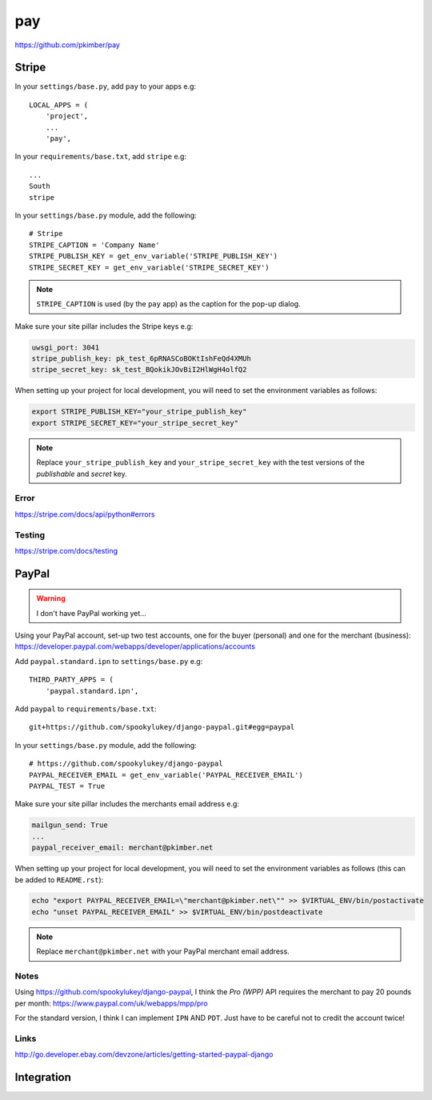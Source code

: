 pay
***

.. highlight:: python

https://github.com/pkimber/pay

Stripe
======

In your ``settings/base.py``, add ``pay`` to your apps e.g::

  LOCAL_APPS = (
      'project',
      ...
      'pay',

In your ``requirements/base.txt``, add ``stripe`` e.g::

  ...
  South
  stripe

In your ``settings/base.py`` module, add the following::

  # Stripe
  STRIPE_CAPTION = 'Company Name'
  STRIPE_PUBLISH_KEY = get_env_variable('STRIPE_PUBLISH_KEY')
  STRIPE_SECRET_KEY = get_env_variable('STRIPE_SECRET_KEY')

.. note::

  ``STRIPE_CAPTION`` is used (by the ``pay`` app) as the caption for
  the pop-up dialog.

Make sure your site pillar includes the Stripe keys e.g:

.. code-block:: yaml

  uwsgi_port: 3041
  stripe_publish_key: pk_test_6pRNASCoBOKtIshFeQd4XMUh
  stripe_secret_key: sk_test_BQokikJOvBiI2HlWgH4olfQ2

When setting up your project for local development, you will need to set the
environment variables as follows:

.. code-block:: bash

  export STRIPE_PUBLISH_KEY="your_stripe_publish_key"
  export STRIPE_SECRET_KEY="your_stripe_secret_key"

.. note::

  Replace ``your_stripe_publish_key`` and ``your_stripe_secret_key`` with the
  test versions of the *publishable* and *secret* key.

Error
-----

https://stripe.com/docs/api/python#errors

Testing
-------

https://stripe.com/docs/testing

PayPal
======

.. warning:: I don't have PayPal working yet...

Using your PayPal account, set-up two test accounts, one for the buyer
(personal) and one for the merchant (business):
https://developer.paypal.com/webapps/developer/applications/accounts

Add ``paypal.standard.ipn`` to ``settings/base.py`` e.g::

  THIRD_PARTY_APPS = (
      'paypal.standard.ipn',

Add ``paypal`` to ``requirements/base.txt``::

  git+https://github.com/spookylukey/django-paypal.git#egg=paypal

In your ``settings/base.py`` module, add the following::

  # https://github.com/spookylukey/django-paypal
  PAYPAL_RECEIVER_EMAIL = get_env_variable('PAYPAL_RECEIVER_EMAIL')
  PAYPAL_TEST = True

Make sure your site pillar includes the merchants email address e.g:

.. code-block:: yaml

  mailgun_send: True
  ...
  paypal_receiver_email: merchant@pkimber.net

When setting up your project for local development, you will need to set the
environment variables as follows (this can be added to ``README.rst``):

.. code-block:: bash

  echo "export PAYPAL_RECEIVER_EMAIL=\"merchant@pkimber.net\"" >> $VIRTUAL_ENV/bin/postactivate
  echo "unset PAYPAL_RECEIVER_EMAIL" >> $VIRTUAL_ENV/bin/postdeactivate

.. note::

  Replace ``merchant@pkimber.net`` with your PayPal merchant email address.

Notes
-----

Using https://github.com/spookylukey/django-paypal, I think the *Pro (WPP)*
API requires the merchant to pay 20 pounds per month:
https://www.paypal.com/uk/webapps/mpp/pro

For the standard version, I think I can implement ``IPN`` AND ``PDT``.  Just
have to be careful not to credit the account twice!

Links
-----

http://go.developer.ebay.com/devzone/articles/getting-started-paypal-django

Integration
===========


